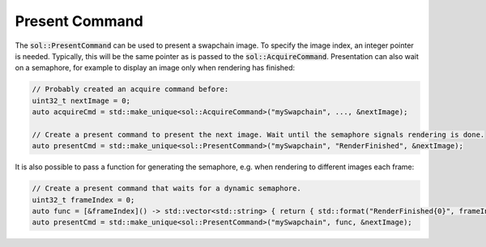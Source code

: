 Present Command
===============

The :code:`sol::PresentCommand` can be used to present a swapchain image. To specify the image index, an integer pointer
is needed. Typically, this will be the same pointer as is passed to the :code:`sol::AcquireCommand`. Presentation can 
also wait on a semaphore, for example to display an image only when rendering has finished:

.. code-block:: cpp

    // Probably created an acquire command before:
    uint32_t nextImage = 0;
    auto acquireCmd = std::make_unique<sol::AcquireCommand>("mySwapchain", ..., &nextImage);

    // Create a present command to present the next image. Wait until the semaphore signals rendering is done.
    auto presentCmd = std::make_unique<sol::PresentCommand>("mySwapchain", "RenderFinished", &nextImage);

It is also possible to pass a function for generating the semaphore, e.g. when rendering to different images each frame:

.. code-block:: cpp

    // Create a present command that waits for a dynamic semaphore.
    uint32_t frameIndex = 0;
    auto func = [&frameIndex]() -> std::vector<std::string> { return { std::format("RenderFinished{0}", frameIndex) }; };
    auto presentCmd = std::make_unique<sol::PresentCommand>("mySwapchain", func, &nextImage);
